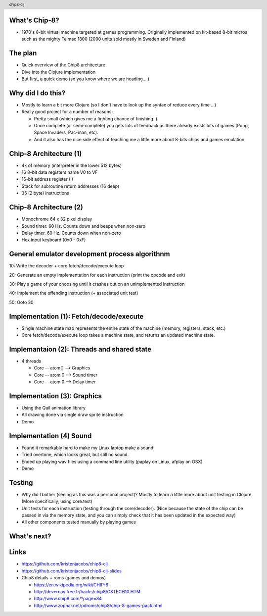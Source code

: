 
.. image:: title-page.png
   :height: 600px

What's Chip-8?
--------------

* 1970's 8-bit virtual machine targeted at games programming. 
  Originally implemented on kit-based 8-bit micros such as the mighty Telmac 1800
  (2000 units sold mostly in Sweden and Finland)

.. image:: telmac-1800.jpeg
   :height: 350px

The plan
--------

* Quick overview of the Chip8 architecture

* Dive into the Clojure implementation

* But first, a quick demo (so you know where we are heading....)

.. image:: brix.png
   :height: 300px

Why did I do this?
------------------

* Mostly to learn a bit more Clojure
  (so I don't have to look up the syntax of reduce every time ...)

* Really good project for a number of reasons:

  * Pretty small (which gives me a fighting chance of finishing..)

  * Once complete (or semi-complete) you gets lots of feedback
    as there already exists lots of games (Pong, Space Invaders, Pac-man, etc).  
 
  * And it also has the nice side effect of teaching me a little more about
    8-bits chips and games emulation.

Chip-8 Architecture (1)
-----------------------

* 4k of memory (interpreter in the lower 512 bytes)

* 16 8-bit data registers name V0 to VF

* 16-bit address register (I) 

* Stack for subroutine return addresses (16 deep)

* 35 (2 byte) instructions

Chip-8 Architecture (2)
-----------------------

* Monochrome 64 x 32 pixel display
 
* Sound timer. 60 Hz. Counts down and beeps when non-zero

* Delay timer. 60 Hz. Counts down when non-zero

* Hex input keyboard (0x0 - 0xF) 

General emulator development process algorithnm
-----------------------------------------------

10: Write the decoder + core fetch/decode/execute loop

20: Generate an empty implementation for each instruction (print the opcode and exit)
  
30: Play a game of your choosing until it crashes out on an unimplemented instruction
  
40: Implement the offending instruction (+ associated unit test)

50: Goto 30

Implementation (1): Fetch/decode/execute
----------------------------------------

* Single machine state map represents the entire state of the machine
  (memory, registers, stack, etc.)

* Core fetch/decode/execute loop takes a machine state, 
  and returns an updated machine state.

Implemantaion (2): Threads and shared state
-------------------------------------------

* 4 threads

  * Core -- atom[] --> Graphics

  * Core -- atom 0 --> Sound timer

  * Core -- atom 0 --> Delay timer

Implementation (3): Graphics
----------------------------

* Using the Quil animation library

* All drawing done via single draw sprite instruction

* Demo 

Implementation (4) Sound
------------------------

* Found it remarkably hard to make my Linux laptop make a sound!
  
* Tried overtone, which looks great, but still no sound.

* Ended up playing wav files using a command line utility
  (paplay on Linux, afplay on OSX)

* Demo

Testing
-------

* Why did I bother (seeing as this was a personal project)?
  Mostly to learn a little more about unit testing in Clojure.
  (More specifically, using core.test)  

* Unit tests for each instruction (testing through the core/decoder).
  (Nice because the state of the chip can be passed in via the memory state,
  and you can simply check that it has been updated in the expected way)

* All other components tested manually by playing games

What's next?
------------

.. image:: jet-set-willy.jpg
   :height: 550px

Links
-----

* https://github.com/kristenjacobs/chip8-clj

* https://github.com/kristenjacobs/chip8-clj-slides

* Chip8 details + roms (games and demos)

  * https://en.wikipedia.org/wiki/CHIP-8

  * http://devernay.free.fr/hacks/chip8/C8TECH10.HTM

  * http://www.chip8.com/?page=84

  * http://www.zophar.net/pdroms/chip8/chip-8-games-pack.html

.. header::
    chip8-clj
